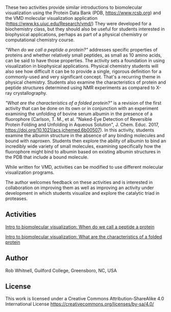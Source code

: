 
#+export_file_name: index

#+begin_export md
---
title: Introduction to Biomolecular Visualization
#format:
#  html:
#    toc: true
#    toc-expand: 3
#    toc-location: right
#    toc-depth: 2
#    number-sections: false
#author: Rob Whitnell
date: 2023-07-21
categories: ["computational", "classroom", "lab"]
image: "intro-biomolecular-visualization.png"
---
<img src="intro-biomolecular-visualization.png" width="40%">
#+end_export

These two activities provide similar introductions to biomolecular visualization using the Protein Data Bank (PDB, https://www.rcsb.org) and the VMD molecular visualization application (https://www.ks.uiuc.edu/Research/vmd/) They were developed for a biochemistry class, but they should also be useful for students interested in biophysical applications, perhaps as part of a physical chemistry or computational chemistry course.

/"When do we call a peptide a protein?"/ addresses specific properties of proteins and whether relatively small peptides, as small as 10 amino acids, can be said to have those properties. The activity sets a foundation in using visualization in biophysical applications. Physical chemistry students will also see how difficult it can be to provide a single, rigorous definition for a commonly-used and very significant concept. That's a recurring theme in physical chemistry. Students also examine the characteristics of protein and peptide structures determined using NMR experiments as compared to X-ray crystallography.

/"What are the characteristics of a folded protein?"/ is a revision of the first activity that can be done on its own or in conjunction with an experiment examining the unfolding of bovine serum albumin in the presence of a fluorophore (Carlson, T. M., et al. "Naked-Eye Detection of Reversible Protein Folding and Unfolding in Aqueous Solution", J. Chem. Educ. 2017, https://doi.org/10.1021/acs.jchemed.6b00507). In this activity, students examine the albumin structure in the absence of any binding molecules and bound with naproxen. Students then explore the ability of albumin to bind an incredibly wide variety of small molecules, examining specifically how the fluorophore might bind to albumin based on existing albumin structures in the PDB that include a bound molecule.

While written for VMD, activities can be modified to use different molecular visualization programs.

The author welcomes feedback on these activities and is interested in collaboration on improving them as well as improving an activity under development in which students visualize and explore the catalytic triad in proteases. 

** Activities
[[file:./Intro to biomolecular visualization When do we call a peptide a protein.pdf][Intro to biomolecular visualization: When do we call a peptide a protein]]

[[file:Intro to biomolecular visualization What are the characteristics of a folded protein.pdf][Intro to biomolecular visualization: What are the characteristics of a folded protein]]
** Author
Rob Whitnell, Guilford College, Greensboro, NC, USA

** License
This work is licensed under a Creative Commons Attribution-ShareAlike
4.0 International License https://creativecommons.org/licenses/by-sa/4.0/ 
